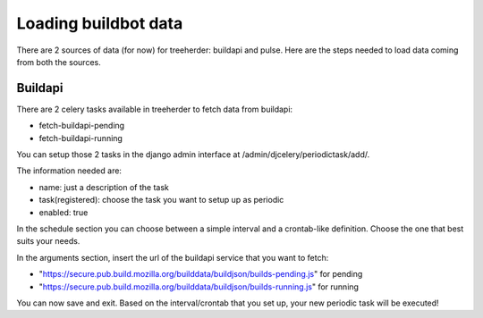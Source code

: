 Loading buildbot data
=====================

There are 2 sources of data (for now) for treeherder: buildapi and pulse.
Here are the steps needed to load data coming from both the sources.

Buildapi
--------
There are 2 celery tasks available in treeherder to fetch data from buildapi:

* fetch-buildapi-pending
* fetch-buildapi-running

You can setup those 2 tasks in the django admin interface at /admin/djcelery/periodictask/add/.

The information needed are:

* name: just a description of the task
* task(registered): choose the task you want to setup up as periodic
* enabled: true

In the schedule section you can choose between a simple interval and a crontab-like definition.
Choose the one that best suits your needs.

In the arguments section, insert the url of the buildapi service that you want to fetch:

* "https://secure.pub.build.mozilla.org/builddata/buildjson/builds-pending.js" for pending
* "https://secure.pub.build.mozilla.org/builddata/buildjson/builds-running.js" for running

You can now save and exit. Based on the interval/crontab that you set up, your new periodic task will be executed!
